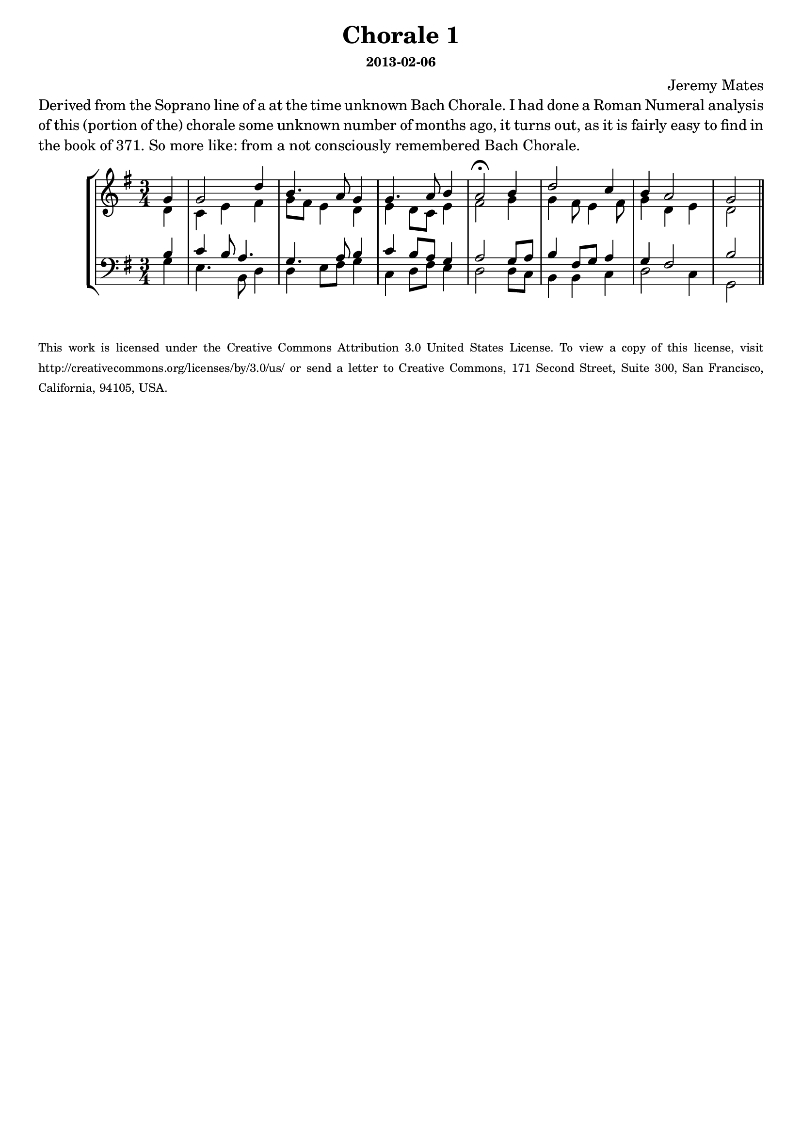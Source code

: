 % Harmonization practice from Bach chorale upper voice - SATB version
\version "2.14.0"

#(define-markup-list-command (paragraph layout props args) (markup-list?)
 (interpret-markup-list layout props
   (make-justified-lines-markup-list (cons (make-hspace-markup 0) args))))

\header {
  title = "Chorale 1"
  composer = "Jeremy Mates"
  subsubtitle = "2013-02-06"
  tagline = #f
}

\markuplist { \paragraph {
Derived from the Soprano line of a at the time unknown Bach Chorale. I
had done a Roman Numeral analysis of this (portion of the) chorale some
unknown number of months ago, it turns out, as it is fairly easy to find
in the book of 371. So more like: from a not consciously remembered
Bach Chorale.
} }

sop = \relative b' {
  \set Score.tempoHideNote = ##t
  \tempo 4=76
  \stemUp
  \time 3/4

  \partial 4 g
  g2 d'4
  b4. a8 g4
  g4. a8 \tempo 4=68 b4
  \tempo 4=56
  a2\fermata \tempo 4=76 b4
  d2 c4
  b4 \tempo 4=68 a2
  \tempo 4=54
  g2

  \bar "||"
}

alto = \relative e' {
  \stemDown

  \partial 4 d4
  c4 e fis
  g8 fis e4 d
  e4 d8 c e4
  fis2 g4
  g4 fis8 e4 fis8
  g4 d4 e
  d2
}

tenor = \relative g {
  \stemUp

  \partial 4 b4
  c4 b8 a4.
  g4. a8 b4
  c4 b8 a g4
  a2 g8 a
  b4 fis8 g8 a4
  g4 fis2
  b2
}

bass = \relative g {
  \stemDown
  \override Voice.TextScript #'font-size = #-4

  \partial 4 g4
  e4. b8 d4
  d4 e8 fis g4
  c,4 d8 fis8 e4
  d2 d8 c
  b4 b c
  d2 c4
  g2

  \bar "||"
}

\score {
  \new StaffGroup <<
    \new Staff <<
      \clef treble
      \key g \major
      \new Voice = "sop" \sop
      \new Voice = "alto" \alto
    >>
    \new Staff <<
      \clef bass
      \key g \major
      \new Voice = "tenor" \tenor
      \new Voice = "bass" \bass
    >>
  >>
  \layout { }
}

\score {
  \new StaffGroup <<
    \set Score.midiChannelMapping = #'staff
    \new Staff <<
     \set Staff.midiInstrument = #"church organ"
      % plus a plagal cadence in the MIDI for fun
      \new Voice = "sop" {
        \sop
        \relative g' { \tempo 4=46 g2 \tempo 4=36 g r2 }
      }
    >>
    \new Staff <<
      \set Staff.midiInstrument = #"church organ"
      \new Voice = "alto" { \alto \relative d' { e2 d r2 } }
    >>
    \new Staff <<
      \set Staff.midiInstrument = #"church organ"
      \new Voice = "tenor" { \tenor \relative b { c2 b r2 } }
    >>
    \new Staff <<
      \set Staff.midiInstrument = #"church organ"
      \new Voice = "bass" { \bass \relative c { c2 g r2 } }
    >>
  >>
  \midi { }
}

  \markuplist { \paragraph { \tiny     {
This work is licensed under the Creative Commons Attribution 3.0 United
States License. To view a copy of this license, visit
http://creativecommons.org/licenses/by/3.0/us/ or send a letter to
Creative Commons, 171 Second Street, Suite 300, San Francisco,
California, 94105, USA.
} } }
